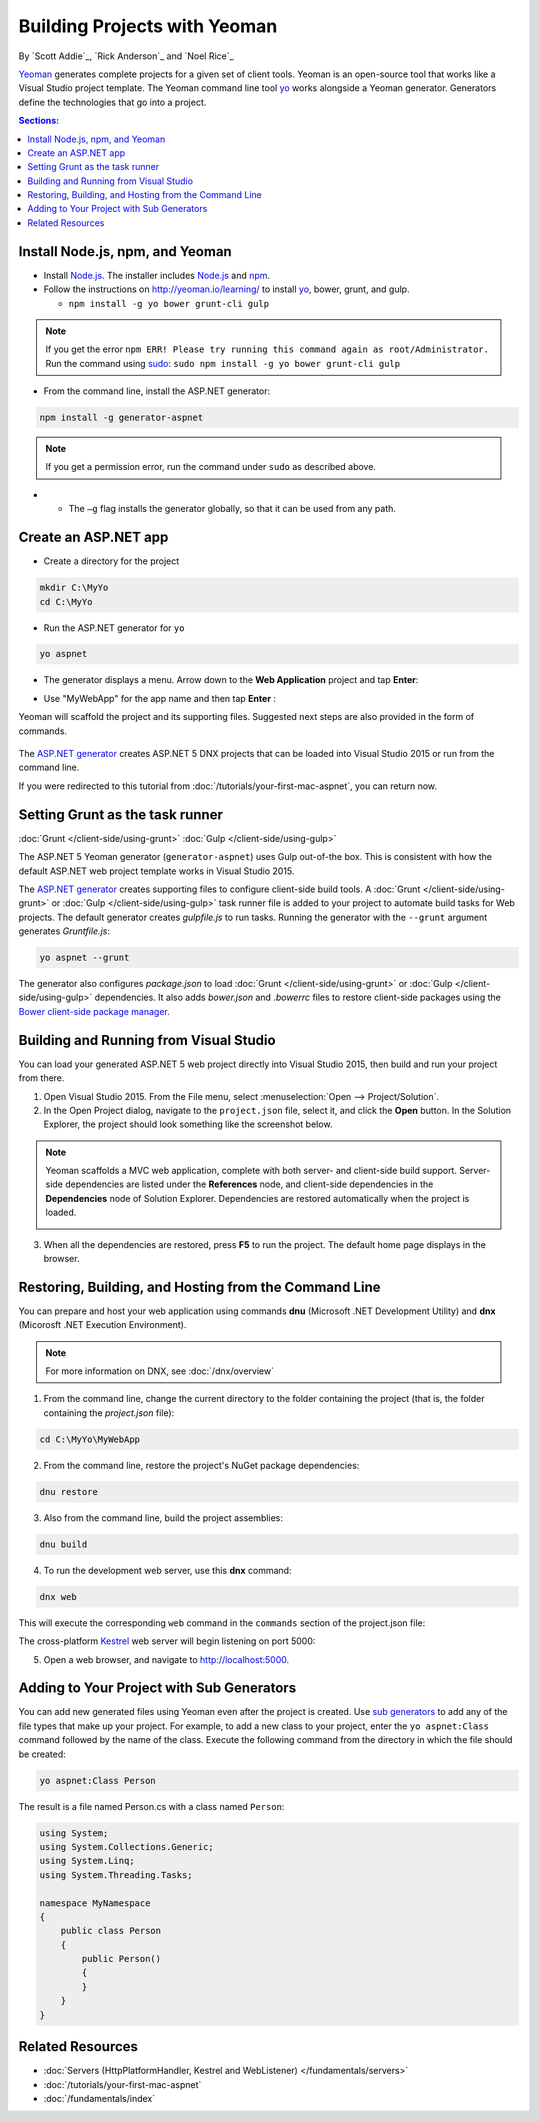 Building Projects with Yeoman
=============================
By `Scott Addie`_, `Rick Anderson`_ and `Noel Rice`_

`Yeoman <http://yeoman.io/>`_ generates complete projects for a given set of client tools. Yeoman is an open-source tool that works like a Visual Studio project template. The Yeoman command line tool `yo <https://github.com/yeoman/yo>`__ works alongside a Yeoman generator. Generators define the technologies that go into a project. 

.. contents:: Sections:
  :local:
  :depth: 1

Install Node.js, npm, and Yeoman
------------------------------------

- Install `Node.js <https://nodejs.org/en/>`__. The installer includes `Node.js <https://nodejs.org/en/>`__ and `npm <https://www.npmjs.com/>`__.
 
- Follow the instructions on http://yeoman.io/learning/ to install `yo <https://github.com/yeoman/yo>`__, bower, grunt, and gulp.

  - ``npm install -g yo bower grunt-cli gulp``
    
.. note:: If you get the error ``npm ERR! Please try running this command again as root/Administrator.`` Run the command using `sudo <https://developer.apple.com/library/mac/documentation/Darwin/Reference/ManPages/man8/sudo.8.html>`__: ``sudo npm install -g yo bower grunt-cli gulp``

- From the command line, install the ASP.NET generator: 

.. code-block:: console

  npm install -g generator-aspnet
 
.. note:: If you get a permission error, run the command under ``sudo`` as described above.

-  - The ``–g`` flag installs the generator globally, so that it can be used from any path.

Create an ASP.NET app
-------------------------
 
- Create a directory for the project

.. code-block:: console

  mkdir C:\MyYo
  cd C:\MyYo

- Run the ASP.NET generator for ``yo``

.. code-block:: console 

  yo aspnet
 
- The generator displays a menu. Arrow down to the **Web Application** project and tap **Enter**:

.. image:: yeoman/_static/yeoman-yo-aspnet.png

- Use "MyWebApp" for the app name and then tap **Enter** :

  .. image:: yeoman/_static/yeoman-yo-aspnet-appname.png

Yeoman will scaffold the project and its supporting files. Suggested next steps are also provided in the form of commands. 

  .. image:: yeoman/_static/yeoman-yo-aspnet-created.png

The `ASP.NET generator <https://www.npmjs.com/package/generator-aspnet>`__ creates ASP.NET 5 DNX projects that can be loaded into Visual Studio 2015 or run from the command line. 

If you were redirected to this tutorial from :doc:`/tutorials/your-first-mac-aspnet`, you can return now.

Setting Grunt as the task runner
---------------------------------

:doc:`Grunt </client-side/using-grunt>`
:doc:`Gulp </client-side/using-gulp>`

The ASP.NET 5 Yeoman generator (``generator-aspnet``) uses Gulp out-of-the box. This is consistent with how the default ASP.NET web project template works in Visual Studio 2015. 

The `ASP.NET generator <https://www.npmjs.com/package/generator-aspnet>`_ creates supporting files to configure client-side build tools. A :doc:`Grunt </client-side/using-grunt>` or :doc:`Gulp </client-side/using-gulp>` task runner file is added to your project to automate build tasks for Web projects. The default generator creates *gulpfile.js* to run tasks. Running the generator with the ``--grunt`` argument generates *Gruntfile.js*:

.. code-block:: console 

  yo aspnet --grunt
 
The generator also configures *package.json* to load :doc:`Grunt </client-side/using-grunt>` or :doc:`Gulp </client-side/using-gulp>` dependencies. It also adds *bower.json* and *.bowerrc* files to restore client-side packages using the `Bower client-side package manager <http://docs.asp.net/en/latest/client-side/bower.html>`_. 

Building and Running from Visual Studio
---------------------------------------

You can load your generated ASP.NET 5 web project directly into Visual Studio 2015, then build and run your project from there.

1. Open Visual Studio 2015. From the File menu, select :menuselection:`Open --> Project/Solution`.

2. In the Open Project dialog, navigate to the ``project.json`` file, select it, and click the **Open** button. In the Solution Explorer, the project should look something like the screenshot below.

  .. image:: yeoman/_static/yeoman-solution.png
 
.. note:: Yeoman scaffolds a MVC web application, complete with both server- and client-side build support. Server-side dependencies are listed under the **References** node, and client-side dependencies in the **Dependencies** node of Solution Explorer. Dependencies are restored automatically when the project is loaded.

  .. image:: yeoman/_static/yeoman-loading-dependencies.png 

3. When all the dependencies are restored, press **F5** to run the project. The default home page displays in the browser.
 
  .. image:: yeoman/_static/yeoman-home-page.png 

Restoring, Building, and Hosting from the Command Line
------------------------------------------------------

You can prepare and host your web application using commands **dnu** (Microsoft .NET Development Utility) and **dnx** (Micorosft .NET Execution Environment). 

.. note:: For more information on DNX, see :doc:`/dnx/overview` 

1. From the command line, change the current directory to the folder containing the project (that is, the folder containing the `project.json` file):

.. code-block:: console

  cd C:\MyYo\MyWebApp 
 
2. From the command line, restore the project's NuGet package dependencies: 

.. code-block:: console

  dnu restore

3. Also from the command line, build the project assemblies: 

.. code-block:: console

  dnu build

4. To run the development web server, use this **dnx** command:

.. code-block:: console

  dnx web

This will execute the corresponding ``web`` command in the ``commands`` section of the project.json file:

.. code-block:: json
  :linenos:
  :emphasize-lines: 2

  "commands": {
    "web": "Microsoft.AspNet.Server.Kestrel",
    "ef": "EntityFramework.Commands"
  },

The cross-platform `Kestrel <https://docs.asp.net/en/latest/fundamentals/servers.html#kestrel>`__ web server will begin listening on port 5000:

.. image:: yeoman/_static/yeoman-web-server-started.png

5. Open a web browser, and navigate to http://localhost:5000. 

  .. image:: yeoman/_static/yeoman-home-page_5000.png 

Adding to Your Project with Sub Generators
------------------------------------------
You can add new generated files using Yeoman even after the project is created. Use `sub generators <https://www.npmjs.com/package/generator-aspnet#sub-generators>`_ to add any of the file types that make up your project. For example, to add a new class to your project, enter the ``yo aspnet:Class`` command followed by the name of the class. Execute the following command from the directory in which the file should be created: 

.. code-block:: console

  yo aspnet:Class Person

The result is a file named Person.cs with a class named ``Person``:

.. code-block:: c#

  using System;
  using System.Collections.Generic;
  using System.Linq;
  using System.Threading.Tasks;

  namespace MyNamespace
  {
      public class Person
      {
          public Person()
          {
          }
      }
  }
 
Related Resources
-----------------

- :doc:`Servers (HttpPlatformHandler, Kestrel and WebListener) </fundamentals/servers>`
- :doc:`/tutorials/your-first-mac-aspnet`
- :doc:`/fundamentals/index` 
